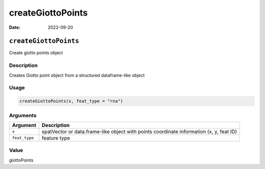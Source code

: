 ==================
createGiottoPoints
==================

:Date: 2022-09-20

``createGiottoPoints``
======================

Create giotto points object

Description
-----------

Creates Giotto point object from a structured dataframe-like object

Usage
-----

.. code:: r

   createGiottoPoints(x, feat_type = "rna")

Arguments
---------

+-------------------------------+--------------------------------------+
| Argument                      | Description                          |
+===============================+======================================+
| ``x``                         | spatVector or data.frame-like object |
|                               | with points coordinate information   |
|                               | (x, y, feat ID)                      |
+-------------------------------+--------------------------------------+
| ``feat_type``                 | feature type                         |
+-------------------------------+--------------------------------------+

Value
-----

giottoPoints
